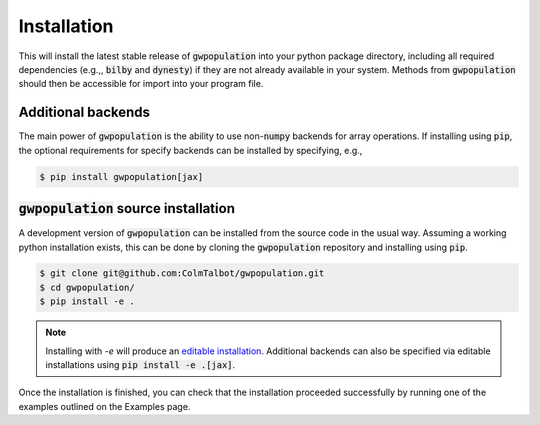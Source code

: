 ============
Installation
============

.. tabs::
   .. tab:: Conda

      .. code-block:: console
          $ conda install -c conda-forge gwpopulation
      
      Supported python versions: 3.10-3.13.

   .. tab:: Pip
      
      .. code-block:: console
          $ pip install gwpopulation
      
      Supported python versions: 3.10-3.13.

This will install the latest stable release of :code:`gwpopulation` into your
python package directory, including all required dependencies (e.g.,, :code:`bilby`
and :code:`dynesty`) if they are not already available in your system. Methods from
:code:`gwpopulation` should then be accessible for import into your program file.

Additional backends
-------------------

The main power of :code:`gwpopulation` is the ability to use non-:code:`numpy` backends
for array operations.
If installing using :code:`pip`, the optional requirements for specify backends can be installed
by specifying, e.g.,

.. code-block:: console

   $ pip install gwpopulation[jax]

:code:`gwpopulation` source installation
----------------------------------------

A development version of :code:`gwpopulation` can be installed from the source code
in the usual way.
Assuming a working python installation exists, this can be done by cloning the
:code:`gwpopulation` repository and installing using :code:`pip`.

.. code-block:: console

   $ git clone git@github.com:ColmTalbot/gwpopulation.git
   $ cd gwpopulation/
   $ pip install -e .

.. note::

   Installing with `-e` will produce an `editable installation <https://setuptools.pypa.io/en/latest/userguide/development_mode.html>`_.
   Additional backends can also be specified via editable installations using :code:`pip install -e .[jax]`.

Once the installation is finished, you can check that the installation proceeded
successfully by running one of the examples outlined on the Examples page.
